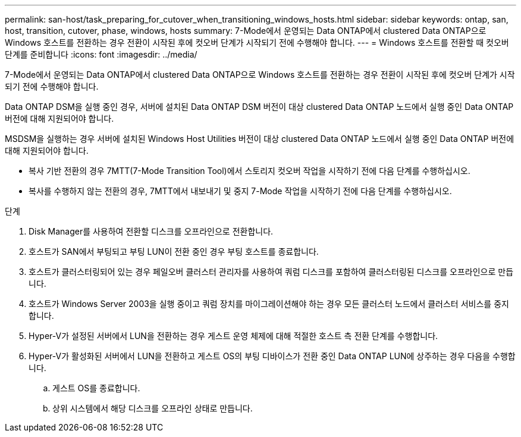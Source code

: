 ---
permalink: san-host/task_preparing_for_cutover_when_transitioning_windows_hosts.html 
sidebar: sidebar 
keywords: ontap, san, host, transition, cutover, phase, windows, hosts 
summary: 7-Mode에서 운영되는 Data ONTAP에서 clustered Data ONTAP으로 Windows 호스트를 전환하는 경우 전환이 시작된 후에 컷오버 단계가 시작되기 전에 수행해야 합니다. 
---
= Windows 호스트를 전환할 때 컷오버 단계를 준비합니다
:icons: font
:imagesdir: ../media/


[role="lead"]
7-Mode에서 운영되는 Data ONTAP에서 clustered Data ONTAP으로 Windows 호스트를 전환하는 경우 전환이 시작된 후에 컷오버 단계가 시작되기 전에 수행해야 합니다.

Data ONTAP DSM을 실행 중인 경우, 서버에 설치된 Data ONTAP DSM 버전이 대상 clustered Data ONTAP 노드에서 실행 중인 Data ONTAP 버전에 대해 지원되어야 합니다.

MSDSM을 실행하는 경우 서버에 설치된 Windows Host Utilities 버전이 대상 clustered Data ONTAP 노드에서 실행 중인 Data ONTAP 버전에 대해 지원되어야 합니다.

* 복사 기반 전환의 경우 7MTT(7-Mode Transition Tool)에서 스토리지 컷오버 작업을 시작하기 전에 다음 단계를 수행하십시오.
* 복사를 수행하지 않는 전환의 경우, 7MTT에서 내보내기 및 중지 7-Mode 작업을 시작하기 전에 다음 단계를 수행하십시오.


.단계
. Disk Manager를 사용하여 전환할 디스크를 오프라인으로 전환합니다.
. 호스트가 SAN에서 부팅되고 부팅 LUN이 전환 중인 경우 부팅 호스트를 종료합니다.
. 호스트가 클러스터링되어 있는 경우 페일오버 클러스터 관리자를 사용하여 쿼럼 디스크를 포함하여 클러스터링된 디스크를 오프라인으로 만듭니다.
. 호스트가 Windows Server 2003을 실행 중이고 쿼럼 장치를 마이그레이션해야 하는 경우 모든 클러스터 노드에서 클러스터 서비스를 중지합니다.
. Hyper-V가 설정된 서버에서 LUN을 전환하는 경우 게스트 운영 체제에 대해 적절한 호스트 측 전환 단계를 수행합니다.
. Hyper-V가 활성화된 서버에서 LUN을 전환하고 게스트 OS의 부팅 디바이스가 전환 중인 Data ONTAP LUN에 상주하는 경우 다음을 수행합니다.
+
.. 게스트 OS를 종료합니다.
.. 상위 시스템에서 해당 디스크를 오프라인 상태로 만듭니다.



